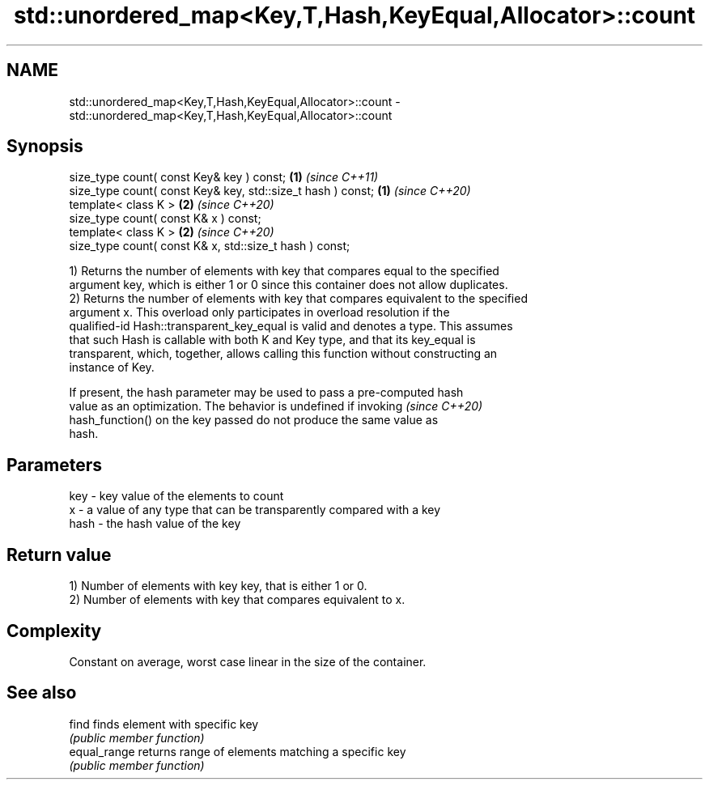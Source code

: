 .TH std::unordered_map<Key,T,Hash,KeyEqual,Allocator>::count 3 "2019.08.27" "http://cppreference.com" "C++ Standard Libary"
.SH NAME
std::unordered_map<Key,T,Hash,KeyEqual,Allocator>::count \- std::unordered_map<Key,T,Hash,KeyEqual,Allocator>::count

.SH Synopsis
   size_type count( const Key& key ) const;                   \fB(1)\fP \fI(since C++11)\fP
   size_type count( const Key& key, std::size_t hash ) const; \fB(1)\fP \fI(since C++20)\fP
   template< class K >                                        \fB(2)\fP \fI(since C++20)\fP
   size_type count( const K& x ) const;
   template< class K >                                        \fB(2)\fP \fI(since C++20)\fP
   size_type count( const K& x, std::size_t hash ) const;

   1) Returns the number of elements with key that compares equal to the specified
   argument key, which is either 1 or 0 since this container does not allow duplicates.
   2) Returns the number of elements with key that compares equivalent to the specified
   argument x. This overload only participates in overload resolution if the
   qualified-id Hash::transparent_key_equal is valid and denotes a type. This assumes
   that such Hash is callable with both K and Key type, and that its key_equal is
   transparent, which, together, allows calling this function without constructing an
   instance of Key.

   If present, the hash parameter may be used to pass a pre-computed hash
   value as an optimization. The behavior is undefined if invoking        \fI(since C++20)\fP
   hash_function() on the key passed do not produce the same value as
   hash.

.SH Parameters

   key  - key value of the elements to count
   x    - a value of any type that can be transparently compared with a key
   hash - the hash value of the key

.SH Return value

   1) Number of elements with key key, that is either 1 or 0.
   2) Number of elements with key that compares equivalent to x.

.SH Complexity

   Constant on average, worst case linear in the size of the container.

.SH See also

   find        finds element with specific key
               \fI(public member function)\fP
   equal_range returns range of elements matching a specific key
               \fI(public member function)\fP
